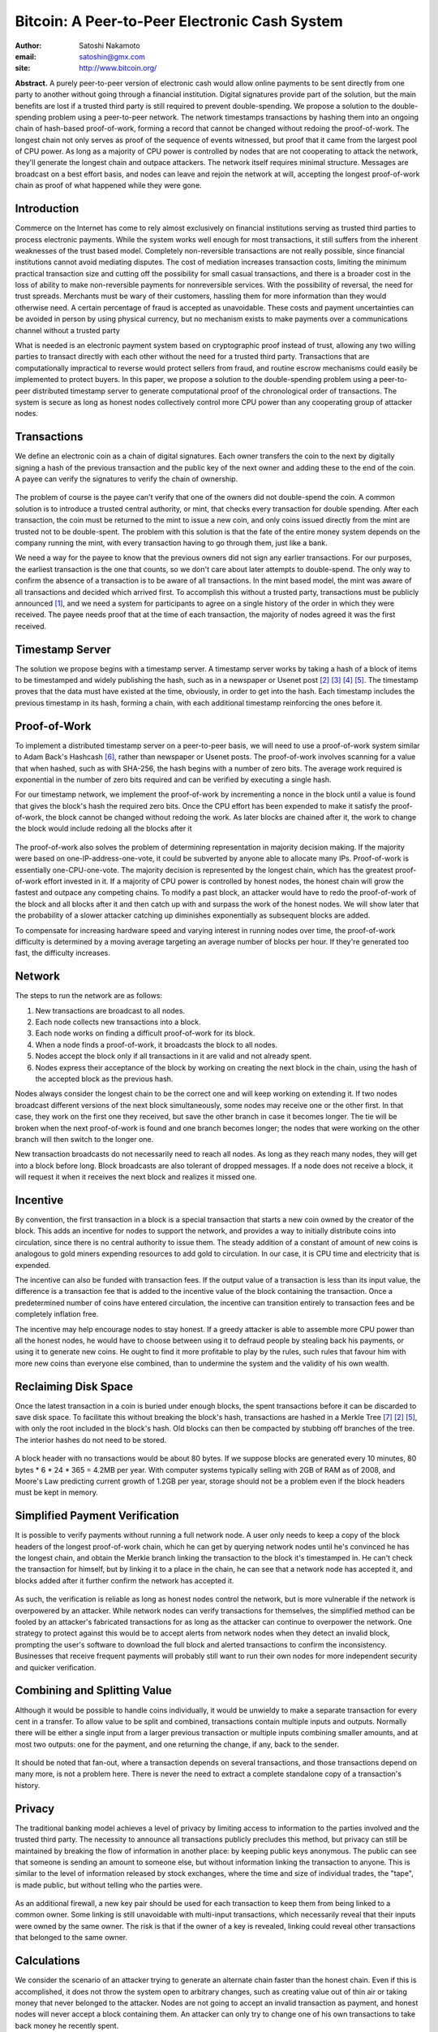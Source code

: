 Bitcoin: A Peer-to-Peer Electronic Cash System
==============================================

:author: Satoshi Nakamoto
:email: satoshin@gmx.com
:site: `<http://www.bitcoin.org/>`_

**Abstract.** A purely peer-to-peer version of electronic cash would
allow online payments to be sent directly from one party to another
without going through a financial institution. Digital signatures
provide part of the solution, but the main benefits are lost if a
trusted third party is still required to prevent double-spending. We
propose a solution to the double-spending problem using a peer-to-peer
network. The network timestamps transactions by hashing them into an
ongoing chain of hash-based proof-of-work, forming a record that cannot
be changed without redoing the proof-of-work. The longest chain not only
serves as proof of the sequence of events witnessed, but proof that it
came from the largest pool of CPU power. As long as a majority of CPU
power is controlled by nodes that are not cooperating to attack the
network, they'll generate the longest chain and outpace attackers. The
network itself requires minimal structure. Messages are broadcast on a
best effort basis, and nodes can leave and rejoin the network at will,
accepting the longest proof-of-work chain as proof of what happened
while they were gone.

Introduction
------------

Commerce on the Internet has come to rely almost exclusively on
financial institutions serving as trusted third parties to process
electronic payments. While the system works well enough for most
transactions, it still suffers from the inherent weaknesses of the trust
based model. Completely non-reversible transactions are not really
possible, since financial institutions cannot avoid mediating disputes.
The cost of mediation increases transaction costs, limiting the minimum
practical transaction size and cutting off the possibility for small
casual transactions, and there is a broader cost in the loss of ability
to make non-reversible payments for nonreversible services. With the
possibility of reversal, the need for trust spreads. Merchants must be
wary of their customers, hassling them for more information than they
would otherwise need. A certain percentage of fraud is accepted as
unavoidable. These costs and payment uncertainties can be avoided in
person by using physical currency, but no mechanism exists to make
payments over a communications channel without a trusted party

What is needed is an electronic payment system based on cryptographic
proof instead of trust, allowing any two willing parties to transact
directly with each other without the need for a trusted third party.
Transactions that are computationally impractical to reverse would
protect sellers from fraud, and routine escrow mechanisms could easily
be implemented to protect buyers. In this paper, we propose a solution
to the double-spending problem using a peer-to-peer distributed
timestamp server to generate computational proof of the chronological
order of transactions. The system is secure as long as honest nodes
collectively control more CPU power than any cooperating group of
attacker nodes.

Transactions
------------

We define an electronic coin as a chain of digital signatures. Each
owner transfers the coin to the next by digitally signing a hash of the
previous transaction and the public key of the next owner and adding
these to the end of the coin. A payee can verify the signatures to
verify the chain of ownership.

.. figure:: img/transactions.png
   :alt: transactions

The problem of course is the payee can't verify that one of the owners
did not double-spend the coin. A common solution is to introduce a
trusted central authority, or mint, that checks every transaction for
double spending. After each transaction, the coin must be returned to
the mint to issue a new coin, and only coins issued directly from the
mint are trusted not to be double-spent. The problem with this solution
is that the fate of the entire money system depends on the company
running the mint, with every transaction having to go through them, just
like a bank.

We need a way for the payee to know that the previous owners did not
sign any earlier transactions. For our purposes, the earliest
transaction is the one that counts, so we don't care about later
attempts to double-spend. The only way to confirm the absence of a
transaction is to be aware of all transactions. In the mint based model,
the mint was aware of all transactions and decided which arrived first.
To accomplish this without a trusted party, transactions must be
publicly announced [1]_, and we need a system for participants to agree
on a single history of the order in which they were received. The payee
needs proof that at the time of each transaction, the majority of nodes
agreed it was the first received.

Timestamp Server
----------------

The solution we propose begins with a timestamp server. A timestamp
server works by taking a hash of a block of items to be timestamped and
widely publishing the hash, such as in a newspaper or Usenet post [2]_ [3]_ [4]_ [5]_.
The timestamp proves that the data must have existed at the time,
obviously, in order to get into the hash. Each timestamp includes the
previous timestamp in its hash, forming a chain, with each additional
timestamp reinforcing the ones before it.

.. figure:: img/timestamp.png
   :alt: timestamp server

Proof-of-Work
-------------

To implement a distributed timestamp server on a peer-to-peer basis, we
will need to use a proof-of-work system similar to Adam Back's Hashcash
[6]_, rather than newspaper or Usenet posts. The proof-of-work involves
scanning for a value that when hashed, such as with SHA-256, the hash
begins with a number of zero bits. The average work required is
exponential in the number of zero bits required and can be verified by
executing a single hash.

For our timestamp network, we implement the proof-of-work by
incrementing a nonce in the block until a value is found that gives the
block's hash the required zero bits. Once the CPU effort has been
expended to make it satisfy the proof-of-work, the block cannot be
changed without redoing the work. As later blocks are chained after it,
the work to change the block would include redoing all the blocks after
it

.. figure:: img/proof-of-work.png
   :alt: pow

The proof-of-work also solves the problem of determining representation
in majority decision making. If the majority were based on
one-IP-address-one-vote, it could be subverted by anyone able to
allocate many IPs. Proof-of-work is essentially one-CPU-one-vote. The
majority decision is represented by the longest chain, which has the
greatest proof-of-work effort invested in it. If a majority of CPU power
is controlled by honest nodes, the honest chain will grow the fastest
and outpace any competing chains. To modify a past block, an attacker
would have to redo the proof-of-work of the block and all blocks after
it and then catch up with and surpass the work of the honest nodes. We
will show later that the probability of a slower attacker catching up
diminishes exponentially as subsequent blocks are added.

To compensate for increasing hardware speed and varying interest in
running nodes over time, the proof-of-work difficulty is determined by a
moving average targeting an average number of blocks per hour. If
they're generated too fast, the difficulty increases.

Network
-------

The steps to run the network are as follows:

1. New transactions are broadcast to all nodes.
2. Each node collects new transactions into a block.
3. Each node works on finding a difficult proof-of-work for its block.
4. When a node finds a proof-of-work, it broadcasts the block to all nodes.
5. Nodes accept the block only if all transactions in it are valid and not already spent.
6. Nodes express their acceptance of the block by working on creating the next block in the chain, using the hash of the accepted block as the previous hash.

Nodes always consider the longest chain to be the correct one and will
keep working on extending it. If two nodes broadcast different versions
of the next block simultaneously, some nodes may receive one or the
other first. In that case, they work on the first one they received, but
save the other branch in case it becomes longer. The tie will be broken
when the next proof-of-work is found and one branch becomes longer; the
nodes that were working on the other branch will then switch to the
longer one.

New transaction broadcasts do not necessarily need to reach all nodes.
As long as they reach many nodes, they will get into a block before
long. Block broadcasts are also tolerant of dropped messages. If a node
does not receive a block, it will request it when it receives the next
block and realizes it missed one.

Incentive
---------

By convention, the first transaction in a block is a special transaction
that starts a new coin owned by the creator of the block. This adds an
incentive for nodes to support the network, and provides a way to
initially distribute coins into circulation, since there is no central
authority to issue them. The steady addition of a constant of amount of
new coins is analogous to gold miners expending resources to add gold to
circulation. In our case, it is CPU time and electricity that is
expended.

The incentive can also be funded with transaction fees. If the output
value of a transaction is less than its input value, the difference is a
transaction fee that is added to the incentive value of the block
containing the transaction. Once a predetermined number of coins have
entered circulation, the incentive can transition entirely to
transaction fees and be completely inflation free.

The incentive may help encourage nodes to stay honest. If a greedy
attacker is able to assemble more CPU power than all the honest nodes,
he would have to choose between using it to defraud people by stealing
back his payments, or using it to generate new coins. He ought to find
it more profitable to play by the rules, such rules that favour him with
more new coins than everyone else combined, than to undermine the system
and the validity of his own wealth.

Reclaiming Disk Space
---------------------

Once the latest transaction in a coin is buried under enough blocks, the
spent transactions before it can be discarded to save disk space. To
facilitate this without breaking the block's hash, transactions are
hashed in a Merkle Tree [7]_ [2]_ [5]_, with only the root included in the
block's hash. Old blocks can then be compacted by stubbing off branches
of the tree. The interior hashes do not need to be stored.

.. figure:: img/reclaiming-disk.png
   :alt: disk

A block header with no transactions would be about 80 bytes. If we
suppose blocks are generated every 10 minutes, 80 bytes \* 6 \* 24 \*
365 = 4.2MB per year. With computer systems typically selling with 2GB
of RAM as of 2008, and Moore's Law predicting current growth of 1.2GB
per year, storage should not be a problem even if the block headers must
be kept in memory.

Simplified Payment Verification
-------------------------------

It is possible to verify payments without running a full network node. A
user only needs to keep a copy of the block headers of the longest
proof-of-work chain, which he can get by querying network nodes until
he's convinced he has the longest chain, and obtain the Merkle branch
linking the transaction to the block it's timestamped in. He can't check
the transaction for himself, but by linking it to a place in the chain,
he can see that a network node has accepted it, and blocks added after
it further confirm the network has accepted it.

.. figure:: img/spv.png
   :alt: spv

As such, the verification is reliable as long as honest nodes control
the network, but is more vulnerable if the network is overpowered by an
attacker. While network nodes can verify transactions for themselves,
the simplified method can be fooled by an attacker's fabricated
transactions for as long as the attacker can continue to overpower the
network. One strategy to protect against this would be to accept alerts
from network nodes when they detect an invalid block, prompting the
user's software to download the full block and alerted transactions to
confirm the inconsistency. Businesses that receive frequent payments
will probably still want to run their own nodes for more independent
security and quicker verification.

Combining and Splitting Value
-----------------------------

Although it would be possible to handle coins individually, it would be
unwieldy to make a separate transaction for every cent in a transfer. To
allow value to be split and combined, transactions contain multiple
inputs and outputs. Normally there will be either a single input from a
larger previous transaction or multiple inputs combining smaller
amounts, and at most two outputs: one for the payment, and one returning
the change, if any, back to the sender.

.. figure:: img/combining-splitting.png
   :alt: combining-splitting

It should be noted that fan-out, where a transaction depends on several
transactions, and those transactions depend on many more, is not a
problem here. There is never the need to extract a complete standalone
copy of a transaction's history.

Privacy
-------

The traditional banking model achieves a level of privacy by limiting
access to information to the parties involved and the trusted third
party. The necessity to announce all transactions publicly precludes
this method, but privacy can still be maintained by breaking the flow of
information in another place: by keeping public keys anonymous. The
public can see that someone is sending an amount to someone else, but
without information linking the transaction to anyone. This is similar
to the level of information released by stock exchanges, where the time
and size of individual trades, the "tape", is made public, but without
telling who the parties were.

.. figure:: img/privacy.png
   :alt: privacy

As an additional firewall, a new key pair should be used for each
transaction to keep them from being linked to a common owner. Some
linking is still unavoidable with multi-input transactions, which
necessarily reveal that their inputs were owned by the same owner. The
risk is that if the owner of a key is revealed, linking could reveal
other transactions that belonged to the same owner.

Calculations
------------

We consider the scenario of an attacker trying to generate an alternate
chain faster than the honest chain. Even if this is accomplished, it
does not throw the system open to arbitrary changes, such as creating
value out of thin air or taking money that never belonged to the
attacker. Nodes are not going to accept an invalid transaction as
payment, and honest nodes will never accept a block containing them. An
attacker can only try to change one of his own transactions to take back
money he recently spent.

The race between the honest chain and an attacker chain can be
characterized as a Binomial Random Walk. The success event is the honest
chain being extended by one block, increasing its lead by +1, and the
failure event is the attacker's chain being extended by one block,
reducing the gap by -1.

The probability of an attacker catching up from a given deficit is
analogous to a Gambler's Ruin problem. Suppose a gambler with unlimited
credit starts at a deficit and plays potentially an infinite number of
trials to try to reach breakeven. We can calculate the probability he
ever reaches breakeven, or that an attacker ever catches up with the
honest chain, as follows [8]_:

| p = probability an honest node finds the next block
| q = probability the attacker finds the next block
| qz = probability the attacker will ever catch up from z blocks behind

.. math::

    q_z = 
    \begin{cases}
    1               & \text{if } p \leqslant q\\
    \left(q/p\right)^z & \text{if } p > q
    \end{cases}

Given our assumption that p > q, the probability drops exponentially as
the number of blocks the attacker has to catch up with increases. With
the odds against him, if he doesn't make a lucky lunge forward early on,
his chances become vanishingly small as he falls further behind.

We now consider how long the recipient of a new transaction needs to
wait before being sufficiently certain the sender can't change the
transaction. We assume the sender is an attacker who wants to make the
recipient believe he paid him for a while, then switch it to pay back to
himself after some time has passed. The receiver will be alerted when
that happens, but the sender hopes it will be too late

The receiver generates a new key pair and gives the public key to the
sender shortly before signing. This prevents the sender from preparing a
chain of blocks ahead of time by working on it continuously until he is
lucky enough to get far enough ahead, then executing the transaction at
that moment. Once the transaction is sent, the dishonest sender starts
working in secret on a parallel chain containing an alternate version of
his transaction.

The recipient waits until the transaction has been added to a block and
z blocks have been linked after it. He doesn't know the exact amount of
progress the attacker has made, but assuming the honest blocks took the
average expected time per block, the attacker's potential progress will
be a Poisson distribution with expected value:

.. math::

    \lambda = z \frac{q}{p}

To get the probability the attacker could still catch up now, we
multiply the Poisson density for each amount of progress he could have
made by the probability he could catch up from that point:

.. math::

    \sum _{k=0}^\infty \frac{\lambda ^k e^{-\lambda}}{k!} \cdot 
    \begin{cases}
    \left(q/p\right)^{(z-p)} & \text{if } k \leqslant z \\
    1                     & \text{if } k > z
    \end{cases}

Rearranging to avoid summing the infinite tail of the distribution...

.. math::

    1 - \sum _{k=0}^z \frac{\lambda ^k e^{-\lambda}}{k!} \left(1 - \left(q/p\right)^{(z-k)}\right)

Converting to C code...

.. code:: c

    #include <math.h>
    double AttackerSuccessProbability(double q, int z)
    {
        double p = 1.0 - q;
        double lambda = z * (q / p);
        double sum = 1.0;
        int i, k;
        for (k = 0; k <= z; k++)
        {
            double poisson = exp(-lambda);
            for (i = 1; i <= k; i++)
                poisson *= lambda / i;
            sum -= poisson * (1 - pow(q / p, z - k));
        }
        return sum;
    }

Running some results, we can see the probability drop off exponentially
with z.

| q=0.1
| z=0 P=1.0000000
| z=1 P=0.2045873
| z=2 P=0.0509779
| z=3 P=0.0131722
| z=4 P=0.0034552
| z=5 P=0.0009137
| z=6 P=0.0002428
| z=7 P=0.0000647
| z=8 P=0.0000173
| z=9 P=0.0000046
| z=10 P=0.0000012

| q=0.3
| z=0 P=1.0000000
| z=5 P=0.1773523
| z=10 P=0.0416605
| z=15 P=0.0101008
| z=20 P=0.0024804
| z=25 P=0.0006132
| z=30 P=0.0001522
| z=35 P=0.0000379
| z=40 P=0.0000095
| z=45 P=0.0000024
| z=50 P=0.0000006

Solving for P less than 0.1%...

| P < 0.001
| q=0.10 z=5
| q=0.15 z=8
| q=0.20 z=11
| q=0.25 z=15
| q=0.30 z=24
| q=0.35 z=41
| q=0.40 z=89
| q=0.45 z=340

Conclusion
----------

We have proposed a system for electronic transactions without relying on
trust. We started with the usual framework of coins made from digital
signatures, which provides strong control of ownership, but is
incomplete without a way to prevent double-spending. To solve this, we
proposed a peer-to-peer network using proof-of-work to record a public
history of transactions that quickly becomes computationally impractical
for an attacker to change if honest nodes control a majority of CPU
power. The network is robust in its unstructured simplicity. Nodes work
all at once with little coordination. They do not need to be identified,
since messages are not routed to any particular place and only need to
be delivered on a best effort basis. Nodes can leave and rejoin the
network at will, accepting the proof-of-work chain as proof of what
happened while they were gone. They vote with their CPU power,
expressing their acceptance of valid blocks by working on extending them
and rejecting invalid blocks by refusing to work on them. Any needed
rules and incentives can be enforced with this consensus mechanism.

References
----------

.. [1] W. Dai, "b-money," http://www.weidai.com/bmoney.txt, 1998.
.. [2] H. Massias, X.S. Avila, and J.-J. Quisquater, "Design of a secure timestamping service with minimal trust requirements," In 20th Symposium on Information Theory in the Benelux, May 1999.
.. [3] S. Haber, W.S. Stornetta, "How to time-stamp a digital document," In Journal of Cryptology, vol 3, no 2, pages 99-111, 1991.
.. [4] D. Bayer, S. Haber, W.S. Stornetta, "Improving the efficiency and reliability of digital time-stamping," In Sequences II: Methods in Communication, Security and Computer Science, pages 329-334, 1993.
.. [5] S. Haber, W.S. Stornetta, "Secure names for bit-strings," In Proceedings of the 4th ACM Conference on Computer and Communications Security, pages 28-35, April 1997.
.. [6] A. Back, "Hashcash - a denial of service counter-measure,"  http://www.hashcash.org/papers/hashcash.pdf, 2002.
.. [7] R.C. Merkle, "Protocols for public key cryptosystems," In Proc. 1980 Symposium on Security and Privacy, IEEE Computer Society, pages 122-133, April 1980.

.. [8] W. Feller, "An introduction to probability theory and its applications," 1957.

